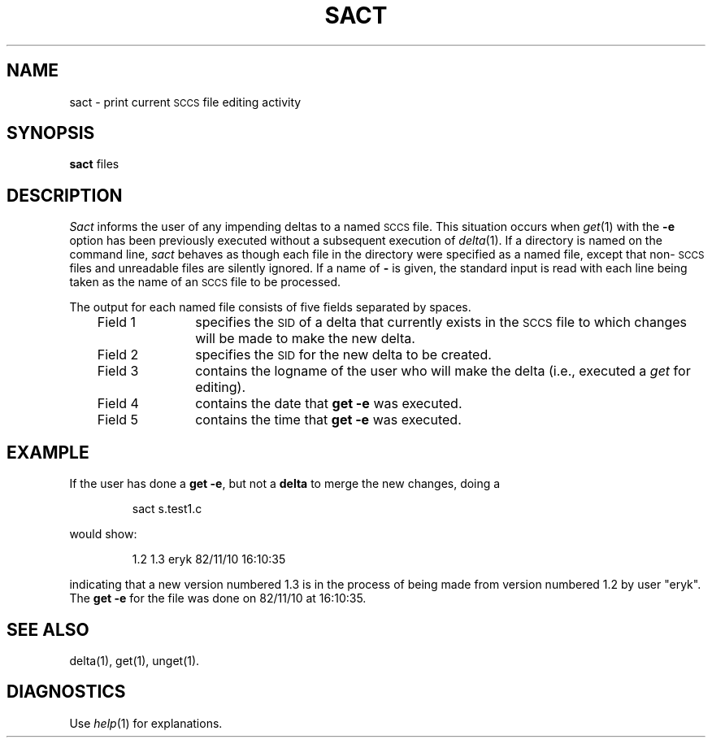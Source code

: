 '\"macro stdmacro
.TH SACT 1
.SH NAME
sact \- print current \s-1SCCS\s+1 file editing activity
.SH SYNOPSIS
.B sact
files
.SH DESCRIPTION
.I Sact\^
informs the user of any impending deltas to a named
.SM SCCS
file.
This situation occurs when
.IR get\^ (1)
with the
.B \-e
option has been previously executed without a subsequent
execution of
.IR delta\^ (1).
If a directory is named on the command line,
.I sact\^
behaves as though each file in the directory were
specified as a named file, except that
non-\s-1SCCS\s+1
files and unreadable files are silently ignored.
If a name of
.B \-
is given, the standard input is read with each line
being taken as the name of an
.SM SCCS
file to be processed.
.PP
The output for each named file consists of five fields
separated by spaces.
.RS .3i
.TP "\w'Field 3\ \ \ \ 'u"
Field 1
specifies the
.SM SID
of a delta that currently exists in the
.SM SCCS
file to which changes will be made to make the
new delta.
.TP
Field 2
specifies the
.SM SID
for the new delta to be created.
.TP
Field 3
contains the logname of the user who will
make the delta (i.e., executed a
.I get\^
for editing).
.TP
Field 4
contains the date that
.B "get \-e"
was executed.
.TP
Field 5
contains the time that
.B "get \-e"
was executed.
.RE
.SH EXAMPLE
.PP
If the user has done a 
.BR "get \-e" ,
but not a 
.B delta
to merge the new changes, doing a 
.IP
sact s.test1.c
.PP
would show:
.IP
1.2 1.3 eryk 82/11/10 16:10:35
.PP
indicating that a new version numbered 1.3 is in the process
of being made from version numbered 1.2 by user "eryk".
The 
.B get \-e
for the file was done on 82/11/10 at 16:10:35.
.SH "SEE ALSO"
delta(1),
get(1),
unget(1).
.SH DIAGNOSTICS
Use
.IR help\^ (1)
for explanations.
.\"	@(#)sact.1	5.1 of 11/9/83
